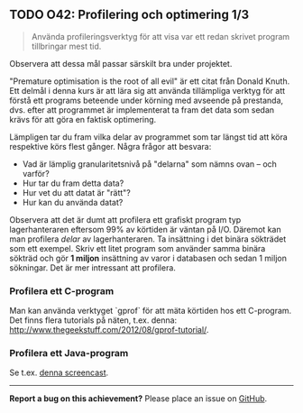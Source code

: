 #+html: <a name="42"></a>
** TODO O42: Profilering och optimering 1/3 

 #+BEGIN_QUOTE
 Använda profileringsverktyg för att visa var ett redan skrivet program tillbringar mest tid.
 #+END_QUOTE

 Observera att dessa mål passar särskilt bra under projektet.

 "Premature optimisation is the root of all evil" är ett citat från
 Donald Knuth. Ett delmål i denna kurs är att lära sig att använda
 tillämpliga verktyg för att förstå ett programs beteende under
 körning med avseende på prestanda, dvs. efter att programmet är
 implementerat ta fram det data som sedan krävs för att göra en
 faktisk optimering.

 Lämpligen tar du fram vilka delar av programmet som tar längst tid
 att köra respektive körs flest gånger. Några frågor att besvara:

 - Vad är lämplig granularitetsnivå på "delarna" som nämns ovan -- och varför?
 - Hur tar du fram detta data?
 - Hur vet du att datat är "rätt"?
 - Hur kan du använda datat?

 Observera att det är dumt att profilera ett grafiskt program typ
 lagerhanteraren eftersom 99% av körtiden är väntan på I/O. Däremot
 kan man profilera /delar/ av lagerhanteraren. Ta insättning i det
 binära sökträdet som ett exempel. Skriv ett litet program som
 använder samma binära sökträd och gör *1 miljon* insättning av
 varor i databasen och sedan 1 miljon sökningar. Det är mer
 intressant att profilera.

*** Profilera ett C-program

 Man kan använda verktyget `gprof` för att mäta körtiden hos ett
 C-program. Det finns flera tutorials på näten, t.ex. denna:
 http://www.thegeekstuff.com/2012/08/gprof-tutorial/.


*** Profilera ett Java-program

 Se t.ex. [[http://www.youtube.com/watch?v=KYiD8oGkNeg][denna screencast]].


-----

*Report a bug on this achievement?* Please place an issue on [[https://github.com/IOOPM-UU/achievements/issues/new?title=Bug%20in%20achievement%20O42&body=Please%20describe%20the%20bug,%20comment%20or%20issue%20here&assignee=TobiasWrigstad][GitHub]].
